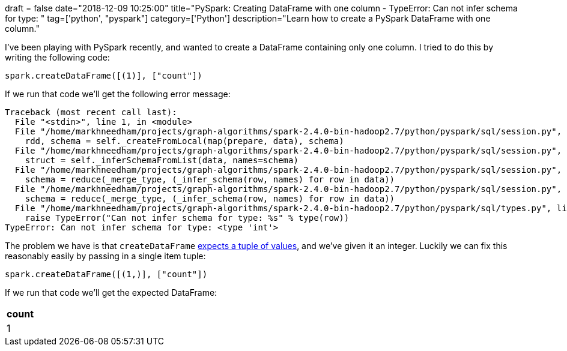 +++
draft = false
date="2018-12-09 10:25:00"
title="PySpark: Creating DataFrame with one column - TypeError: Can not infer schema for type: <type 'int'>"
tag=['python', "pyspark"]
category=['Python']
description="Learn how to create a PySpark DataFrame with one column."
+++

I've been playing with PySpark recently, and wanted to create a DataFrame containing only one column.
I tried to do this by writing the following code:

[source, python]
----
spark.createDataFrame([(1)], ["count"])
----

If we run that code we'll get the following error message:

[source, bash]
----
Traceback (most recent call last):
  File "<stdin>", line 1, in <module>
  File "/home/markhneedham/projects/graph-algorithms/spark-2.4.0-bin-hadoop2.7/python/pyspark/sql/session.py", line 748, in createDataFrame
    rdd, schema = self._createFromLocal(map(prepare, data), schema)
  File "/home/markhneedham/projects/graph-algorithms/spark-2.4.0-bin-hadoop2.7/python/pyspark/sql/session.py", line 416, in _createFromLocal
    struct = self._inferSchemaFromList(data, names=schema)
  File "/home/markhneedham/projects/graph-algorithms/spark-2.4.0-bin-hadoop2.7/python/pyspark/sql/session.py", line 348, in _inferSchemaFromList
    schema = reduce(_merge_type, (_infer_schema(row, names) for row in data))
  File "/home/markhneedham/projects/graph-algorithms/spark-2.4.0-bin-hadoop2.7/python/pyspark/sql/session.py", line 348, in <genexpr>
    schema = reduce(_merge_type, (_infer_schema(row, names) for row in data))
  File "/home/markhneedham/projects/graph-algorithms/spark-2.4.0-bin-hadoop2.7/python/pyspark/sql/types.py", line 1062, in _infer_schema
    raise TypeError("Can not infer schema for type: %s" % type(row))
TypeError: Can not infer schema for type: <type 'int'>
----

The problem we have is that `createDataFrame` http://sqlblog.com/blogs/jamie_thomson/archive/2016/12/12/creating-a-spark-dataframe-containing-only-one-column.aspx[expects a tuple of values^], and we've given it an integer.
Luckily we can fix this reasonably easily by passing in a single item tuple:

[source, python]
----
spark.createDataFrame([(1,)], ["count"])
----

If we run that code we'll get the expected DataFrame:

[options="header"]
|=======
|count
|1
|=======
